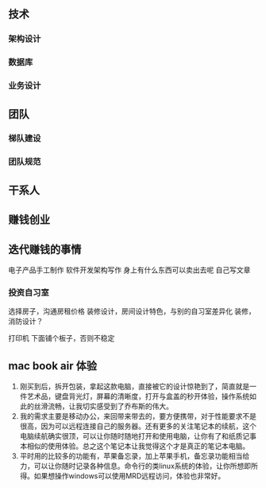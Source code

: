 
** 技术
*** 架构设计
*** 数据库
*** 业务设计

** 团队
*** 梯队建设
*** 团队规范

** 干系人

** 赚钱创业

** 迭代赚钱的事情
电子产品手工制作
软件开发架构写作
身上有什么东西可以卖出去呢
自己写文章
*** 投资自习室
选择房子，沟通房租价格
装修设计，房间设计特色，与别的自习室差异化
装修，消防设计？



打印机 下面铺个板子，否则不稳定

** mac book air 体验
1. 刚买到后，拆开包装，拿起这款电脑，直接被它的设计惊艳到了，简直就是一件艺术品，键盘背光灯，屏幕的清晰度，打开与盒盖的秒开体验，操作系统如此的丝滑流畅，让我切实感受到了乔布斯的伟大。
2. 我的需求主要是移动办公，来回带来带去的，要方便携带，对于性能要求不是很高，因为可以远程连接自己的服务器。还有更多的关注笔记本的续航，这个电脑续航确实很顶，可以让你随时随地打开和使用电脑，让你有了和纸质记事本相似的使用体验。总之这个笔记本让我觉得这个才是真正的笔记本电脑。
3. 平时用的比较多的功能有，苹果备忘录，加上苹果手机，备忘录功能相当给力，可以让你随时记录各种信息。命令行的类linux系统的体验，让你所想即所得。如果想操作windows可以使用MRD远程访问，体验也非常好。




